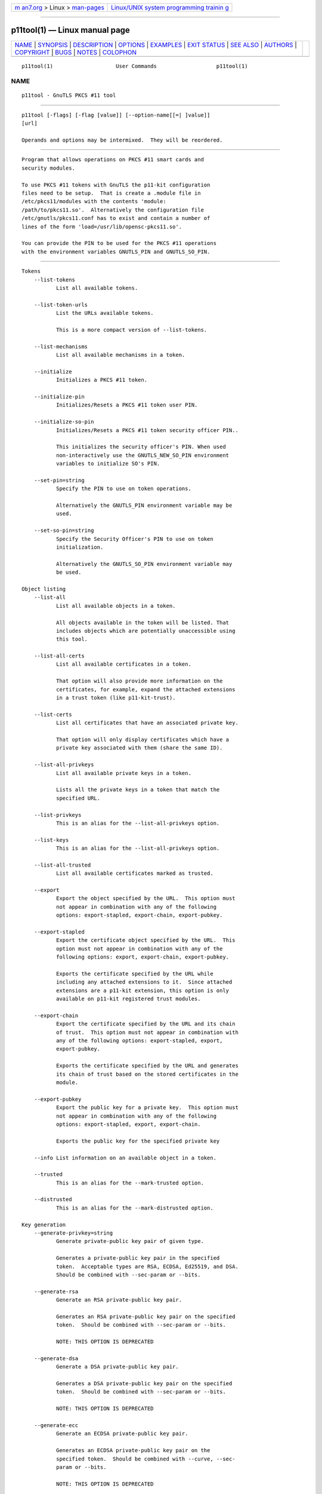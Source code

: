 .. container:: page-top

.. container:: nav-bar

   +----------------------------------+----------------------------------+
   | `m                               | `Linux/UNIX system programming   |
   | an7.org <../../../index.html>`__ | trainin                          |
   | > Linux >                        | g <http://man7.org/training/>`__ |
   | `man-pages <../index.html>`__    |                                  |
   +----------------------------------+----------------------------------+

--------------

p11tool(1) — Linux manual page
==============================

+-----------------------------------+-----------------------------------+
| `NAME <#NAME>`__ \|               |                                   |
| `SYNOPSIS <#SYNOPSIS>`__ \|       |                                   |
| `DESCRIPTION <#DESCRIPTION>`__ \| |                                   |
| `OPTIONS <#OPTIONS>`__ \|         |                                   |
| `EXAMPLES <#EXAMPLES>`__ \|       |                                   |
| `EXIT STATUS <#EXIT_STATUS>`__ \| |                                   |
| `SEE ALSO <#SEE_ALSO>`__ \|       |                                   |
| `AUTHORS <#AUTHORS>`__ \|         |                                   |
| `COPYRIGHT <#COPYRIGHT>`__ \|     |                                   |
| `BUGS <#BUGS>`__ \|               |                                   |
| `NOTES <#NOTES>`__ \|             |                                   |
| `COLOPHON <#COLOPHON>`__          |                                   |
+-----------------------------------+-----------------------------------+
| .. container:: man-search-box     |                                   |
+-----------------------------------+-----------------------------------+

::

   p11tool(1)                    User Commands                   p11tool(1)

NAME
-------------------------------------------------

::

          p11tool - GnuTLS PKCS #11 tool


---------------------------------------------------------

::

          p11tool [-flags] [-flag [value]] [--option-name[[=| ]value]]
          [url]

          Operands and options may be intermixed.  They will be reordered.


---------------------------------------------------------------

::

          Program that allows operations on PKCS #11 smart cards and
          security modules.

          To use PKCS #11 tokens with GnuTLS the p11-kit configuration
          files need to be setup.  That is create a .module file in
          /etc/pkcs11/modules with the contents 'module:
          /path/to/pkcs11.so'.  Alternatively the configuration file
          /etc/gnutls/pkcs11.conf has to exist and contain a number of
          lines of the form 'load=/usr/lib/opensc-pkcs11.so'.

          You can provide the PIN to be used for the PKCS #11 operations
          with the environment variables GNUTLS_PIN and GNUTLS_SO_PIN.


-------------------------------------------------------

::

      Tokens
          --list-tokens
                 List all available tokens.

          --list-token-urls
                 List the URLs available tokens.

                 This is a more compact version of --list-tokens.

          --list-mechanisms
                 List all available mechanisms in a token.

          --initialize
                 Initializes a PKCS #11 token.

          --initialize-pin
                 Initializes/Resets a PKCS #11 token user PIN.

          --initialize-so-pin
                 Initializes/Resets a PKCS #11 token security officer PIN..

                 This initializes the security officer's PIN. When used
                 non-interactively use the GNUTLS_NEW_SO_PIN environment
                 variables to initialize SO's PIN.

          --set-pin=string
                 Specify the PIN to use on token operations.

                 Alternatively the GNUTLS_PIN environment variable may be
                 used.

          --set-so-pin=string
                 Specify the Security Officer's PIN to use on token
                 initialization.

                 Alternatively the GNUTLS_SO_PIN environment variable may
                 be used.

      Object listing
          --list-all
                 List all available objects in a token.

                 All objects available in the token will be listed. That
                 includes objects which are potentially unaccessible using
                 this tool.

          --list-all-certs
                 List all available certificates in a token.

                 That option will also provide more information on the
                 certificates, for example, expand the attached extensions
                 in a trust token (like p11-kit-trust).

          --list-certs
                 List all certificates that have an associated private key.

                 That option will only display certificates which have a
                 private key associated with them (share the same ID).

          --list-all-privkeys
                 List all available private keys in a token.

                 Lists all the private keys in a token that match the
                 specified URL.

          --list-privkeys
                 This is an alias for the --list-all-privkeys option.

          --list-keys
                 This is an alias for the --list-all-privkeys option.

          --list-all-trusted
                 List all available certificates marked as trusted.

          --export
                 Export the object specified by the URL.  This option must
                 not appear in combination with any of the following
                 options: export-stapled, export-chain, export-pubkey.

          --export-stapled
                 Export the certificate object specified by the URL.  This
                 option must not appear in combination with any of the
                 following options: export, export-chain, export-pubkey.

                 Exports the certificate specified by the URL while
                 including any attached extensions to it.  Since attached
                 extensions are a p11-kit extension, this option is only
                 available on p11-kit registered trust modules.

          --export-chain
                 Export the certificate specified by the URL and its chain
                 of trust.  This option must not appear in combination with
                 any of the following options: export-stapled, export,
                 export-pubkey.

                 Exports the certificate specified by the URL and generates
                 its chain of trust based on the stored certificates in the
                 module.

          --export-pubkey
                 Export the public key for a private key.  This option must
                 not appear in combination with any of the following
                 options: export-stapled, export, export-chain.

                 Exports the public key for the specified private key

          --info List information on an available object in a token.

          --trusted
                 This is an alias for the --mark-trusted option.

          --distrusted
                 This is an alias for the --mark-distrusted option.

      Key generation
          --generate-privkey=string
                 Generate private-public key pair of given type.

                 Generates a private-public key pair in the specified
                 token.  Acceptable types are RSA, ECDSA, Ed25519, and DSA.
                 Should be combined with --sec-param or --bits.

          --generate-rsa
                 Generate an RSA private-public key pair.

                 Generates an RSA private-public key pair on the specified
                 token.  Should be combined with --sec-param or --bits.

                 NOTE: THIS OPTION IS DEPRECATED

          --generate-dsa
                 Generate a DSA private-public key pair.

                 Generates a DSA private-public key pair on the specified
                 token.  Should be combined with --sec-param or --bits.

                 NOTE: THIS OPTION IS DEPRECATED

          --generate-ecc
                 Generate an ECDSA private-public key pair.

                 Generates an ECDSA private-public key pair on the
                 specified token.  Should be combined with --curve, --sec-
                 param or --bits.

                 NOTE: THIS OPTION IS DEPRECATED

          --bits=number
                 Specify the number of bits for the key generate.  This
                 option takes an integer number as its argument.

                 For applications which have no key-size restrictions the
                 --sec-param option is recommended, as the sec-param levels
                 will adapt to the acceptable security levels with the new
                 versions of gnutls.

          --curve=string
                 Specify the curve used for EC key generation.

                 Supported values are secp192r1, secp224r1, secp256r1,
                 secp384r1 and secp521r1.

          --sec-param=security parameter
                 Specify the security level.

                 This is alternative to the bits option. Available options
                 are [low, legacy, medium, high, ultra].

      Writing objects
          --set-id=string
                 Set the CKA_ID (in hex) for the specified by the URL
                 object.  This option must not appear in combination with
                 any of the following options: write.

                 Modifies or sets the CKA_ID in the specified by the URL
                 object. The ID should be specified in hexadecimal format
                 without a '0x' prefix.

          --set-label=string
                 Set the CKA_LABEL for the specified by the URL object.
                 This option must not appear in combination with any of the
                 following options: write, set-id.

                 Modifies or sets the CKA_LABEL in the specified by the URL
                 object

          --write
                 Writes the loaded objects to a PKCS #11 token.

                 It can be used to write private, public keys, certificates
                 or secret keys to a token. Must be combined with
                     one of --load-privkey, --load-pubkey, --load-
                 certificate option.

          --delete
                 Deletes the objects matching the given PKCS #11 URL.

          --label=string
                 Sets a label for the write operation.

          --id=string
                 Sets an ID for the write operation.

                 Sets the CKA_ID to be set by the write operation. The ID
                 should be specified in hexadecimal format without a '0x'
                 prefix.

          --mark-wrap, --no-mark-wrap
                 Marks the generated key to be a wrapping key.  The
                 no-mark-wrap form will disable the option.

                 Marks the generated key with the CKA_WRAP flag.

          --mark-trusted, --no-mark-trusted
                 Marks the object to be written as trusted.  The
                 no-mark-trusted form will disable the option.  This option
                 must not appear in combination with any of the following
                 options: mark-distrusted.

                 Marks the object to be generated/written with the
                 CKA_TRUST flag.

          --mark-distrusted
                 When retrieving objects, it requires the objects to be
                 distrusted (blacklisted).  This option must not appear in
                 combination with any of the following options: mark-
                 trusted.

                 Ensures that the objects retrieved have the CKA_X_TRUST
                 flag.  This is p11-kit trust module extension, thus this
                 flag is only valid with p11-kit registered trust modules.

          --mark-decrypt, --no-mark-decrypt
                 Marks the object to be written for decryption.  The
                 no-mark-decrypt form will disable the option.

                 Marks the object to be generated/written with the
                 CKA_DECRYPT flag set to true.

          --mark-sign, --no-mark-sign
                 Marks the object to be written for signature generation.
                 The no-mark-sign form will disable the option.

                 Marks the object to be generated/written with the CKA_SIGN
                 flag set to true.

          --mark-ca, --no-mark-ca
                 Marks the object to be written as a CA.  The no-mark-ca
                 form will disable the option.

                 Marks the object to be generated/written with the
                 CKA_CERTIFICATE_CATEGORY as CA.

          --mark-private, --no-mark-private
                 Marks the object to be written as private.  The
                 no-mark-private form will disable the option.

                 Marks the object to be generated/written with the
                 CKA_PRIVATE flag. The written object will require a PIN to
                 be used.

          --ca   This is an alias for the --mark-ca option.

          --private
                 This is an alias for the --mark-private option.

          --secret-key=string
                 Provide a hex encoded secret key.

                 This secret key will be written to the module if --write
                 is specified.

          --load-privkey=file
                 Private key file to use.

          --load-pubkey=file
                 Public key file to use.

          --load-certificate=file
                 Certificate file to use.

      Other options
          -d number, --debug=number
                 Enable debugging.  This option takes an integer number as
                 its argument.  The value of number is constrained to
                 being:
                     in the range  0 through 9999

                 Specifies the debug level.

          --outfile=string
                 Output file.

          --login, --no-login
                 Force (user) login to token.  The no-login form will
                 disable the option.

          --so-login, --no-so-login
                 Force security officer login to token.  The no-so-login
                 form will disable the option.

                 Forces login to the token as security officer (admin).

          --admin-login
                 This is an alias for the --so-login option.

          --test-sign
                 Tests the signature operation of the provided object.

                 It can be used to test the correct operation of the
                 signature operation.  If both a private and a public key
                 are available this operation will sign and verify the
                 signed data.

          --sign-params=string
                 Sign with a specific signature algorithm.

                 This option can be combined with --test-sign, to sign with
                 a specific signature algorithm variant. The only option
                 supported is 'RSA-PSS', and should be specified in order
                 to use RSA-PSS signature on RSA keys.

          --hash=string
                 Hash algorithm to use for signing.

                 This option can be combined with test-sign. Available hash
                 functions are SHA1, RMD160, SHA256, SHA384, SHA512,
                 SHA3-224, SHA3-256, SHA3-384, SHA3-512.

          --generate-random=number
                 Generate random data.  This option takes an integer number
                 as its argument.

                 Asks the token to generate a number of bytes of random
                 bytes.

          -8, --pkcs8
                 Use PKCS #8 format for private keys.

          --inder, --no-inder
                 Use DER/RAW format for input.  The no-inder form will
                 disable the option.

                 Use DER/RAW format for input certificates and private
                 keys.

          --inraw
                 This is an alias for the --inder option.

          --outder, --no-outder
                 Use DER format for output certificates, private keys, and
                 DH parameters.  The no-outder form will disable the
                 option.

                 The output will be in DER or RAW format.

          --outraw
                 This is an alias for the --outder option.

          --provider=file
                 Specify the PKCS #11 provider library.

                 This will override the default options in
                 /etc/gnutls/pkcs11.conf

          --provider-opts=string
                 Specify parameters for the PKCS #11 provider library.

                 This is a PKCS#11 internal option used by few modules.
                     Mainly for testing PKCS#11 modules.

                 NOTE: THIS OPTION IS DEPRECATED

          --detailed-url, --no-detailed-url
                 Print detailed URLs.  The no-detailed-url form will
                 disable the option.

          --only-urls
                 Print a compact listing using only the URLs.

          --batch
                 Disable all interaction with the tool.

                 In batch mode there will be no prompts, all parameters
                 need to be specified on command line.

          -h, --help
                 Display usage information and exit.

          -!, --more-help
                 Pass the extended usage information through a pager.

          -v [{v|c|n --version [{v|c|n}]}]
                 Output version of program and exit.  The default mode is
                 `v', a simple version.  The `c' mode will print copyright
                 information and `n' will print the full copyright notice.


---------------------------------------------------------

::

          To view all tokens in your system use:
              $ p11tool --list-tokens

          To view all objects in a token use:
              $ p11tool --login --list-all "pkcs11:TOKEN-URL"

          To store a private key and a certificate in a token run:
              $ p11tool --login --write "pkcs11:URL" --load-privkey key.pem           --label "Mykey"
              $ p11tool --login --write "pkcs11:URL" --load-certificate cert.pem           --label "Mykey"
          Note that some tokens require the same label to be used for the
          certificate and its corresponding private key.

          To generate an RSA private key inside the token use:
              $ p11tool --login --generate-privkey rsa --bits 1024 --label "MyNewKey"           --outfile MyNewKey.pub "pkcs11:TOKEN-URL"
          The bits parameter in the above example is explicitly set because
          some tokens only support limited choices in the bit length. The
          output file is the corresponding public key. This key can be used
          to general a certificate request with certtool.
              certtool --generate-request --load-privkey "pkcs11:KEY-URL"    --load-pubkey MyNewKey.pub --outfile request.pem


---------------------------------------------------------------

::

          One of the following exit values will be returned:

          0  (EXIT_SUCCESS)
                 Successful program execution.

          1  (EXIT_FAILURE)
                 The operation failed or the command syntax was not valid.

          70  (EX_SOFTWARE)
                 libopts had an internal operational error.  Please report
                 it to autogen-users@lists.sourceforge.net.  Thank you.


---------------------------------------------------------

::

              certtool (1)


-------------------------------------------------------

::

          Nikos Mavrogiannopoulos, Simon Josefsson and others; see
          /usr/share/doc/gnutls/AUTHORS for a complete list.


-----------------------------------------------------------

::

          Copyright (C) 2000-2020 Free Software Foundation, and others all
          rights reserved.  This program is released under the terms of the
          GNU General Public License, version 3 or later.


-------------------------------------------------

::

          Please send bug reports to: bugs@gnutls.org


---------------------------------------------------

::

          This manual page was AutoGen-erated from the p11tool option
          definitions.

COLOPHON
---------------------------------------------------------

::

          This page is part of the GnuTLS (GnuTLS Transport Layer Security
          Library) project.  Information about the project can be found at
          ⟨http://www.gnutls.org/⟩.  If you have a bug report for this
          manual page, send it to bugs@gnutls.org.  This page was obtained
          from the tarball gnutls-3.7.2.tar.xz fetched from
          ⟨http://www.gnutls.org/download.html⟩ on 2021-08-27.  If you
          discover any rendering problems in this HTML version of the page,
          or you believe there is a better or more up-to-date source for
          the page, or you have corrections or improvements to the
          information in this COLOPHON (which is not part of the original
          manual page), send a mail to man-pages@man7.org

   3.7.2                          29 May 2021                    p11tool(1)

--------------

--------------

.. container:: footer

   +-----------------------+-----------------------+-----------------------+
   | HTML rendering        |                       | |Cover of TLPI|       |
   | created 2021-08-27 by |                       |                       |
   | `Michael              |                       |                       |
   | Ker                   |                       |                       |
   | risk <https://man7.or |                       |                       |
   | g/mtk/index.html>`__, |                       |                       |
   | author of `The Linux  |                       |                       |
   | Programming           |                       |                       |
   | Interface <https:     |                       |                       |
   | //man7.org/tlpi/>`__, |                       |                       |
   | maintainer of the     |                       |                       |
   | `Linux man-pages      |                       |                       |
   | project <             |                       |                       |
   | https://www.kernel.or |                       |                       |
   | g/doc/man-pages/>`__. |                       |                       |
   |                       |                       |                       |
   | For details of        |                       |                       |
   | in-depth **Linux/UNIX |                       |                       |
   | system programming    |                       |                       |
   | training courses**    |                       |                       |
   | that I teach, look    |                       |                       |
   | `here <https://ma     |                       |                       |
   | n7.org/training/>`__. |                       |                       |
   |                       |                       |                       |
   | Hosting by `jambit    |                       |                       |
   | GmbH                  |                       |                       |
   | <https://www.jambit.c |                       |                       |
   | om/index_en.html>`__. |                       |                       |
   +-----------------------+-----------------------+-----------------------+

--------------

.. container:: statcounter

   |Web Analytics Made Easy - StatCounter|

.. |Cover of TLPI| image:: https://man7.org/tlpi/cover/TLPI-front-cover-vsmall.png
   :target: https://man7.org/tlpi/
.. |Web Analytics Made Easy - StatCounter| image:: https://c.statcounter.com/7422636/0/9b6714ff/1/
   :class: statcounter
   :target: https://statcounter.com/
